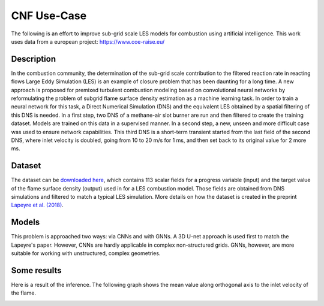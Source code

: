 CNF Use-Case
===============
The following is an effort to improve sub-grid scale LES models for combustion using artificial intelligence. This work uses data from a european project: https://www.coe-raise.eu/

Description
-----------------
In the combustion community, the determination of the sub-grid scale contribution to the filtered reaction rate in reacting flows Large Eddy Simulation (LES) is an example of closure problem that has been daunting for a long time. A new approach is proposed for premixed turbulent combustion modeling based on convolutional neural networks by reformulating the problem of subgrid flame surface density estimation as a machine learning task.  In order to train a neural network for this task, a Direct Numerical Simulation (DNS) and the equivalent LES obtained by a spatial filtering of this DNS is needed.
In a first step, two DNS of a methane-air slot burner are run and then filtered to create the training dataset. Models are trained on this data in a supervised manner. In a second step, a new, unseen and more difficult case was used to ensure network capabilities.
This third DNS is a short-term transient started from the last field of the second DNS, where inlet velocity is doubled, going from 10 to 20 m/s for 1 ms, and then set back to its original value for 2 more ms.

Dataset
-----------------
The dataset can be `downloaded here <https://www.coe-raise.eu/open-data>`_, which contains 113 scalar fields for a progress variable (input) and the target value of the flame surface density (output) used in for a LES combustion model. Those fields are obtained from DNS simulations and filtered to match a typical LES simulation. More details on how the dataset is created in the preprint `Lapeyre et al. (2018) <https://arxiv.org/abs/1810.03691>`_.

Models 
-----------------
This problem is approached two ways: via CNNs and with GNNs. A 3D U-net approach is used first to match the Lapeyre's paper. However, CNNs are hardly applicable in complex non-structured grids. GNNs, however, are more suitable for working with unstructured, complex geometries. 


Some results
-----------------

Here is a result of the inference. The following graph shows the mean value along orthogonal axis to the inlet velocity of the flame.

.. image:: combustion/results/result.jpg
   :scale: 50 %
   :alt: Some results
   :align: center